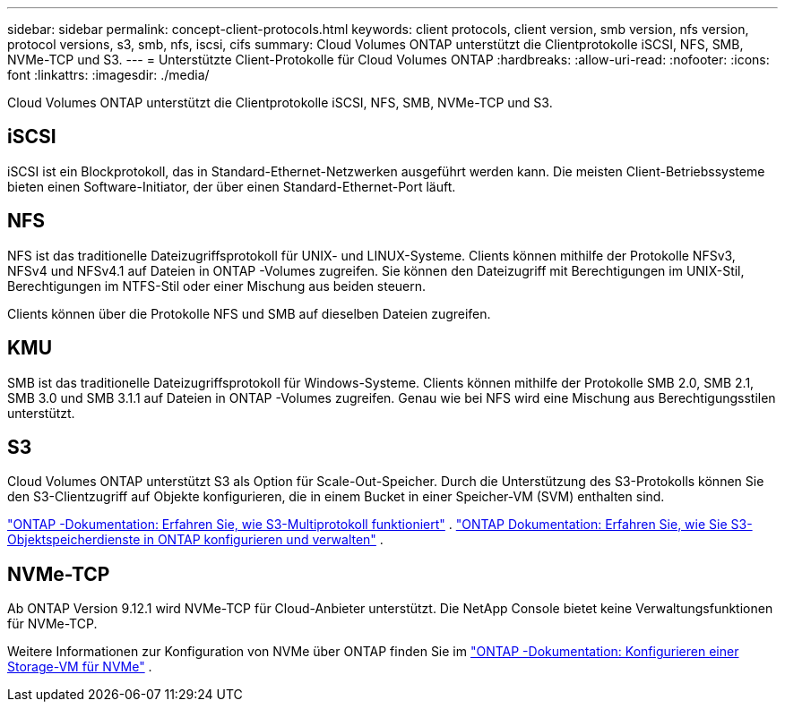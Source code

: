 ---
sidebar: sidebar 
permalink: concept-client-protocols.html 
keywords: client protocols, client version, smb version, nfs version, protocol versions, s3, smb, nfs, iscsi, cifs 
summary: Cloud Volumes ONTAP unterstützt die Clientprotokolle iSCSI, NFS, SMB, NVMe-TCP und S3. 
---
= Unterstützte Client-Protokolle für Cloud Volumes ONTAP
:hardbreaks:
:allow-uri-read: 
:nofooter: 
:icons: font
:linkattrs: 
:imagesdir: ./media/


[role="lead"]
Cloud Volumes ONTAP unterstützt die Clientprotokolle iSCSI, NFS, SMB, NVMe-TCP und S3.



== iSCSI

iSCSI ist ein Blockprotokoll, das in Standard-Ethernet-Netzwerken ausgeführt werden kann.  Die meisten Client-Betriebssysteme bieten einen Software-Initiator, der über einen Standard-Ethernet-Port läuft.



== NFS

NFS ist das traditionelle Dateizugriffsprotokoll für UNIX- und LINUX-Systeme.  Clients können mithilfe der Protokolle NFSv3, NFSv4 und NFSv4.1 auf Dateien in ONTAP -Volumes zugreifen.  Sie können den Dateizugriff mit Berechtigungen im UNIX-Stil, Berechtigungen im NTFS-Stil oder einer Mischung aus beiden steuern.

Clients können über die Protokolle NFS und SMB auf dieselben Dateien zugreifen.



== KMU

SMB ist das traditionelle Dateizugriffsprotokoll für Windows-Systeme.  Clients können mithilfe der Protokolle SMB 2.0, SMB 2.1, SMB 3.0 und SMB 3.1.1 auf Dateien in ONTAP -Volumes zugreifen.  Genau wie bei NFS wird eine Mischung aus Berechtigungsstilen unterstützt.



== S3

Cloud Volumes ONTAP unterstützt S3 als Option für Scale-Out-Speicher.  Durch die Unterstützung des S3-Protokolls können Sie den S3-Clientzugriff auf Objekte konfigurieren, die in einem Bucket in einer Speicher-VM (SVM) enthalten sind.

link:https://docs.netapp.com/us-en/ontap/s3-multiprotocol/index.html#how-s3-multiprotocol-works["ONTAP -Dokumentation: Erfahren Sie, wie S3-Multiprotokoll funktioniert"^] . link:https://docs.netapp.com/us-en/ontap/object-storage-management/index.html["ONTAP Dokumentation: Erfahren Sie, wie Sie S3-Objektspeicherdienste in ONTAP konfigurieren und verwalten"^] .



== NVMe-TCP

Ab ONTAP Version 9.12.1 wird NVMe-TCP für Cloud-Anbieter unterstützt.  Die NetApp Console bietet keine Verwaltungsfunktionen für NVMe-TCP.

Weitere Informationen zur Konfiguration von NVMe über ONTAP finden Sie im https://docs.netapp.com/us-en/ontap/san-admin/configure-svm-nvme-task.html["ONTAP -Dokumentation: Konfigurieren einer Storage-VM für NVMe"^] .
